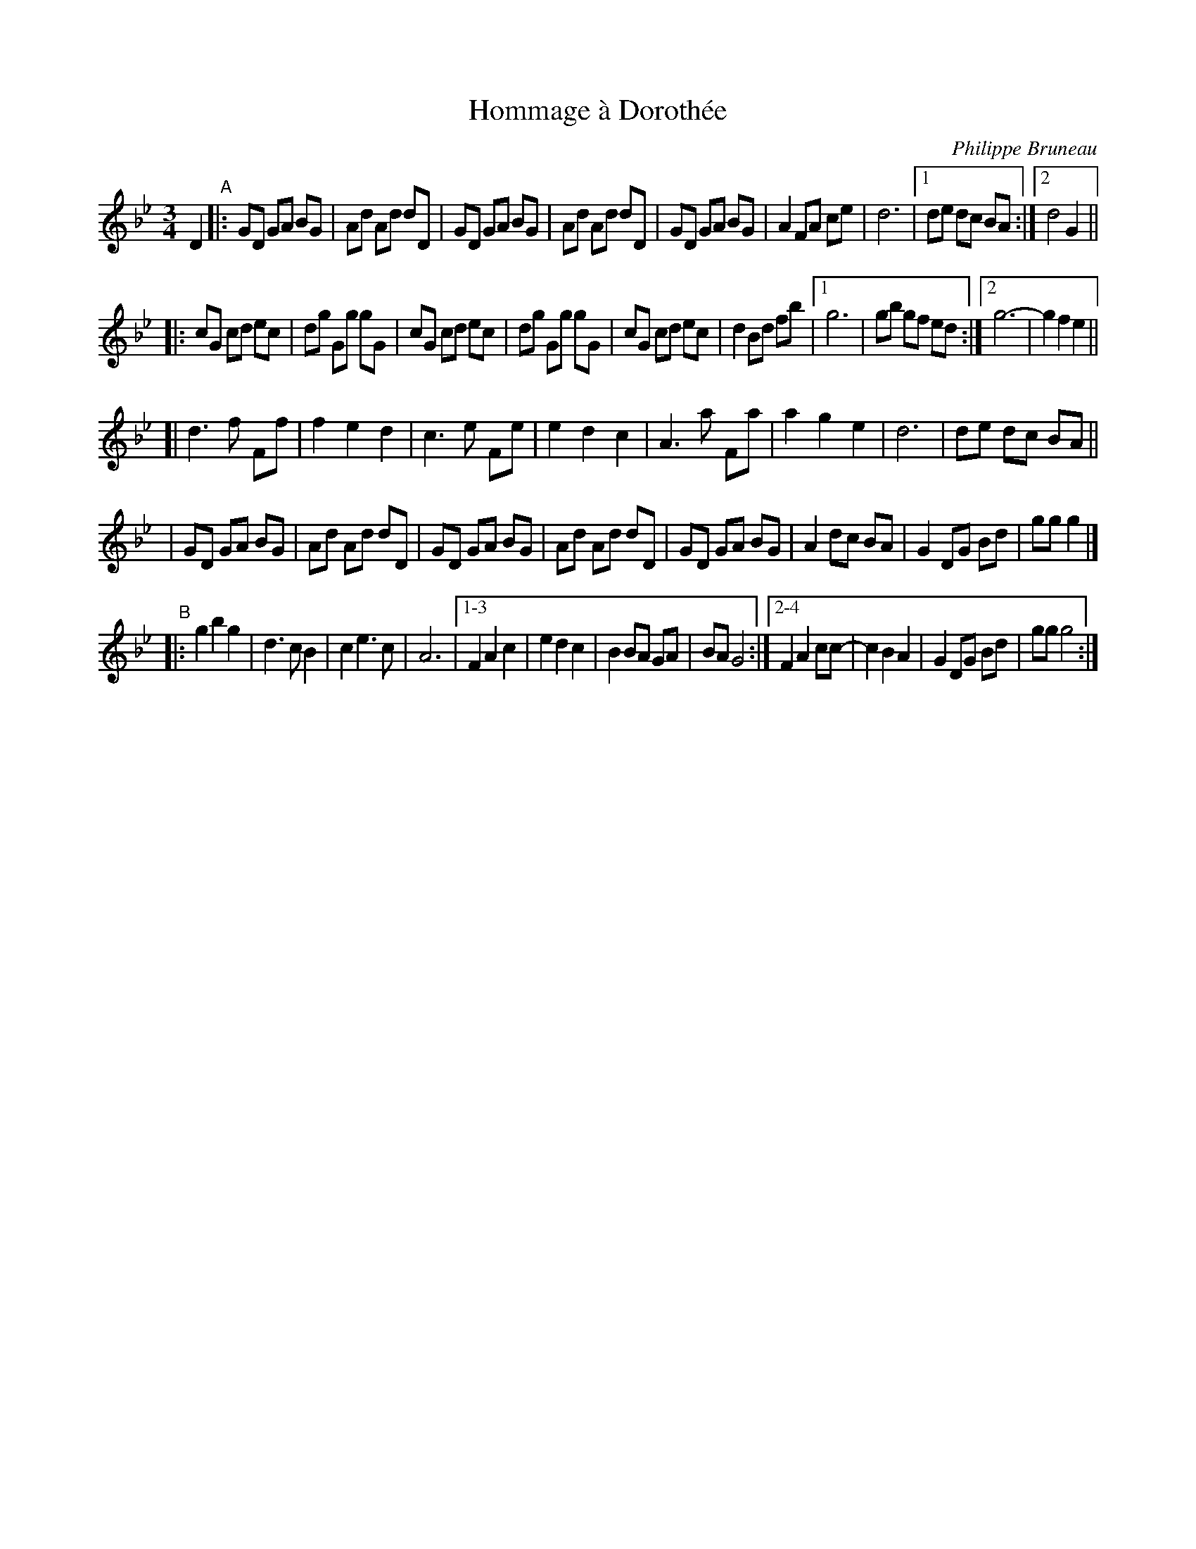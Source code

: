 X: 1
T: Hommage \`a Doroth\'ee
C: Philippe Bruneau
R: waltz
Z: 2008 John Chambers <jc:trillian.mit.edu>
S: http://tradquebec.over-blog.com/ 2007-11-1
M: 3/4
L: 1/8
K: Gm
D2 "A"\
|: GD GA BG | Ad Ad dD | GD GA BG | Ad Ad dD | GD GA BG | A2 FA ce | d6 |1 de dc BA \
                                                                       :|2 d4 G2 ||
|: cG cd ec | dg Gg gG | cG cd ec | dg Gg gG | cG cd ec | d2 Bd fb |1 g6  | gb gf ed \
                                                                  :|2 g6- | g2 f2 e2 ||
[| d3  f Ff | f2 e2 d2 | c3  e Fe | e2 d2 c2 | A3 a Fa| a2 g2 e2 | d6 | de dc BA ||
|  GD GA BG | Ad Ad dD | GD GA BG | Ad Ad dD | GD GA BG | A2  dc BA | G2 DG Bd | gg g2 |]
"B"\
|: g2 b2 g2 | d3 c B2 | c2 e3 c | A6 |1-3 F2 A2 c2 | e2 d2 c2 | B2 BA GA | BA G4 \
                                    :|2-4 F2 A2 cc-| c2 B2 A2 | G2 DG Bd | gg g4 :|

